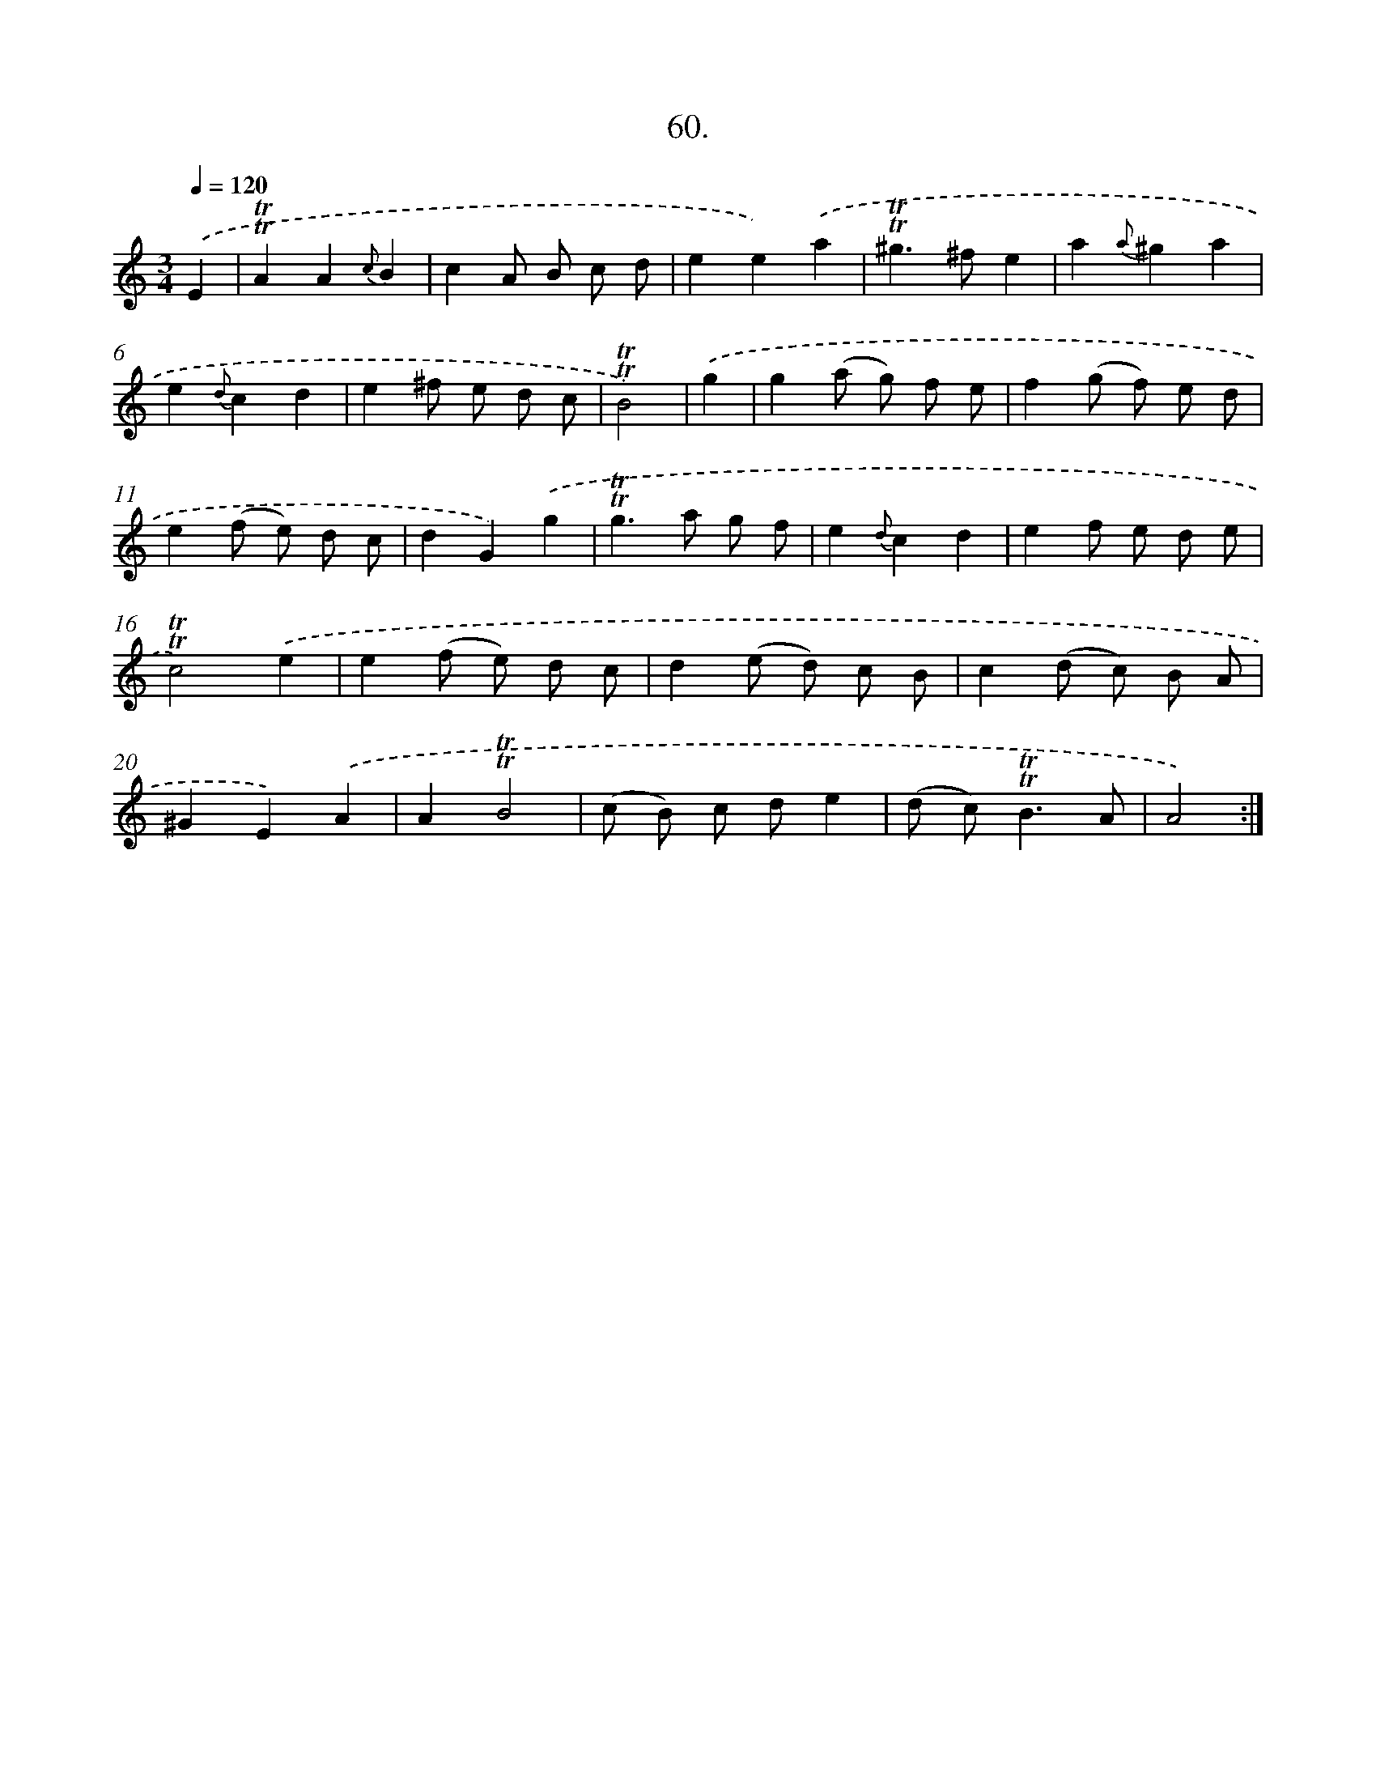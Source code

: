 X: 14046
T: 60.
%%abc-version 2.0
%%abcx-abcm2ps-target-version 5.9.1 (29 Sep 2008)
%%abc-creator hum2abc beta
%%abcx-conversion-date 2018/11/01 14:37:40
%%humdrum-veritas 552755014
%%humdrum-veritas-data 3985626505
%%continueall 1
%%barnumbers 0
L: 1/8
M: 3/4
Q: 1/4=120
K: C clef=treble
.('E2 [I:setbarnb 1]|
!trill!!trill!A2A2{c}B2 |
c2A B c d |
e2e2).('a2 |
!trill!!trill!^g2>^f2e2 |
a2{a}^g2a2 |
e2{d}c2d2 |
e2^f e d c |
!trill!!trill!B4) |
.('g2 [I:setbarnb 9]|
g2(a g) f e |
f2(g f) e d |
e2(f e) d c |
d2G2).('g2 |
!trill!!trill!g2>a2 g f |
e2{d}c2d2 |
e2f e d e |
!trill!!trill!c4).('e2 |
e2(f e) d c |
d2(e d) c B |
c2(d c) B A |
^G2E2).('A2 |
A2!trill!!trill!B4 |
(c B) c de2 |
(d c2<)!trill!!trill!B2A |
A4) :|]
